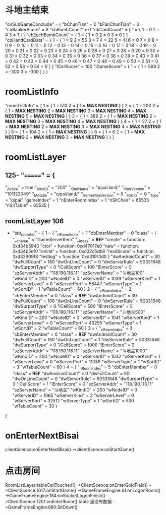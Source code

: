* 斗地主结束
  "onSubGameConclude" = {
     "bChunTian"       = 0
     "bFanChunTian"    = 0
     "cbBankerScore"   = 3
     "cbBombCount"     = 0
     "cbCardCount" = {
         1 = {
             1 = 0
             2 = 4
             3 = 1
         }
     }
     "cbEachBombCount" = {
         1 = {
             1 = 0
             2 = 0
             3 = 0
         }
     }
     "cbHandCardData" = {
         1 = {
             1  = 9
             2  = 55
             3  = 7
             4  = 22
             5  = 41
             6  = 0
             7  = 0
             8  = 0
             9  = 0
             10 = 0
             11 = 0
             12 = 0
             13 = 0
             14 = 0
             15 = 0
             16 = 0
             17 = 0
             18 = 0
             19 = 0
             20 = 0
             21 = 0
             22 = 0
             23 = 0
             24 = 0
             25 = 0
             26 = 0
             27 = 0
             28 = 0
             29 = 0
             30 = 0
             31 = 0
             32 = 0
             33 = 0
             34 = 0
             35 = 0
             36 = 0
             37 = 0
             38 = 0
             39 = 0
             40 = 0
             41 = 0
             42 = 0
             43 = 0
             44 = 0
             45 = 0
             46 = 0
             47 = 0
             48 = 0
             49 = 0
             50 = 0
             51 = 0
             52 = 0
             53 = 0
             54 = 0
         }
     }
     "lCellScore"      = 100
     "lGameScore" = {
        1 = {
             1 = 599
             2 = -300
             3 = -300
        }
    }
}
* roomListInfo
  "roomListInfo" = {
     1 = {
         1 = 510
         2 = {
             1 = *MAX NESTING*
         }
     }
     2 = {
         1 = 200
         2 = {
             1 = *MAX NESTING*
             2 = *MAX NESTING*
             3 = *MAX NESTING*
             4 = *MAX NESTING*
             5 = *MAX NESTING*
         }
     }
     3 = {
         1 = 389
         2 = {
             1 = *MAX NESTING*
             2 = *MAX NESTING*
             3 = *MAX NESTING*
             4 = *MAX NESTING*
         }
     }
     4 = {
         1 = 27
         2 = {
             1 = *MAX NESTING*
             2 = *MAX NESTING*
             3 = *MAX NESTING*
             4 = *MAX NESTING*
         }
     }
     5 = {
         1 = 104
         2 = {
             1 = *MAX NESTING*
         }
     }
     6 = {
         1 = 6
         2 = {
             1 = *MAX NESTING*
             2 = *MAX NESTING*
             3 = *MAX NESTING*
         }
     }
 }
* roomListLayer 
** 125- "=======" = {
     "_Active"           = true
     "_KindID"           = "200"
     "_KindName"         = "qipai.land."
     "_KindVersion"      = "101122049"
     "_Module"           = "qipai/land/"
     "_ServerResVersion" = 5
     "_SortId"           = 0
     "_Type"             = "qipai"
     "gameIndex"         = 1
     "nEnterRoomIndex"   = 1
     "nSitChair"         = 65535
     "nSitTable"         = 65535
 }
 
** roomListLayer 106
 - "tab_room_list" = {
     1 = {
         "_nRoomIndex"    = 1
         "cbEnterMember"  = 0
         "class" = {
             "__cname"   = "GameServerItem"
             "__index"   = *REF*
             "create"    = function: 0xd34b5940
             "ctor"      = function: 0xd47017a0
             "new"       = function: 0xd34b5ef0
             "onInit"    = function: 0xd32c5db8
             "readScore" = function: 0xd32909f8
             "testlog"   = function: 0xd31010d0
         }
         "dwAndroidCount" = 30
         "dwFullCount"    = 180
         "dwOnLineCount"  = 0
         "dwServerRule"   = 50331648
         "dwSurportType"  = 0
         "lCellScore"     = 100
         "lEnterScore"    = 0
         "szServerAddr"   = "118.190.116.11"
         "szServerName"   = "斗地主100"
         "wKindID"        = 200
         "wNodeID"        = 0
         "wServerID"      = 1039
         "wServerKind"    = 1
         "wServerLevel"   = 0
         "wServerPort"    = 56447
         "wServerType"    = 1
         "wSortID"        = 1
         "wTableCount"    = 60
     }
     2 = {
         "_nRoomIndex"    = 2
         "cbEnterMember"  = 0
         "class"          = *REF*
         "dwAndroidCount" = 30
         "dwFullCount"    = 180
         "dwOnLineCount"  = 0
         "dwServerRule"   = 50331648
         "dwSurportType"  = 0
         "lCellScore"     = 500
         "lEnterScore"    = 0
         "szServerAddr"   = "118.190.116.11"
         "szServerName"   = "斗地主500"
         "wKindID"        = 200
         "wNodeID"        = 0
         "wServerID"      = 1041
         "wServerKind"    = 1
         "wServerLevel"   = 0
         "wServerPort"    = 43255
         "wServerType"    = 1
         "wSortID"        = 2
         "wTableCount"    = 60
     }
     3 = {
         "_nRoomIndex"    = 3
         "cbEnterMember"  = 0
         "class"          = *REF*
         "dwAndroidCount" = 30
         "dwFullCount"    = 180
         "dwOnLineCount"  = 1
         "dwServerRule"   = 50331648
         "dwSurportType"  = 0
         "lCellScore"     = 1000
         "lEnterScore"    = 0
         "szServerAddr"   = "118.190.116.11"
         "szServerName"   = "斗地主1000"
         "wKindID"        = 200
         "wNodeID"        = 0
         "wServerID"      = 1042
         "wServerKind"    = 1
         "wServerLevel"   = 0
         "wServerPort"    = 11039
         "wServerType"    = 1
         "wSortID"        = 3
         "wTableCount"    = 60
     }
     4 = {
         "_nRoomIndex"    = 5
         "cbEnterMember"  = 0
         "class"          = *REF*
         "dwAndroidCount" = 0
         "dwFullCount"    = 90
         "dwOnLineCount"  = 0
         "dwServerRule"   = 50331648
         "dwSurportType"  = 0
         "lCellScore"     = 1
         "lEnterScore"    = 0
         "szServerAddr"   = "118.190.116.11"
         "szServerName"   = "斗地主"
         "wKindID"        = 200
         "wNodeID"        = 0
         "wServerID"      = 1065
         "wServerKind"    = 2
         "wServerLevel"   = 0
         "wServerPort"    = 32512
         "wServerType"    = 1
         "wSortID"        = 500
         "wTableCount"    = 30
     }
 }
* onEnterNextBisai
  clientScence:onEnterNextBisai()
  ->clientScence:onStartGame()
* 点击房间
  RoomListLayer:tableCellTouched()
  ->ClientScence:onEnterGoldField()
  ->ClientScence:1617:onStartGame()
  ->GameFrameEngine:61:onLogonRoom()
  ->GameFrameEngine:184:onSocketLogonFinish()
  ->ClientScence:1201:onEnterRoom() table 里没有数据
  ->GameFrameEngine:880:SitDown()
